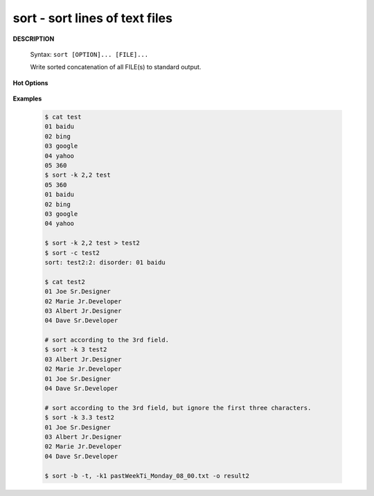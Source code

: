 *******************************
sort - sort lines of text files
*******************************

**DESCRIPTION**

   Syntax: ``sort [OPTION]... [FILE]...``

   Write sorted concatenation of all FILE(s) to standard output.

**Hot Options**

   .. option:: -b, --ignore-leading-blanks

      ignore leading blanks

   .. option:: -d, --dictionary-order

      consider only blanks and alphanumeric characters

   .. option:: -f, --ignore-case

      fold lower case to upper case characters

   .. option:: -g, --general-numeric-sort

      compare according to general numerical value

   .. option:: -h, --human-numeric-sort

      compare human readable numbers (e.g., 2K 1G)

   .. option:: -n, --numeric-sort

      compare according to string numerical value

   .. option:: -r, --reverse

      reverse the result of comparisons

   .. option:: -k, --key=POS1[,POS2]

      start a key at POS1, end it at POS2 (origin 1)

      *POS* is F[.C][OPTS], where F is the field number
      and C the character position in the field. *OPTS*
      is one or more single-letter ordering options,
      which override global ordering options for that key.
      If no key is given, use the entire line as the key.

   .. option:: -s, --stable

      stabilize sort by disabling last-resort comparison

   .. option:: -t, --field-separator=SEP

      use SEP instead of non-blank to blank transition

   .. option:: -u, --unique

      with -c, check for strict ordering; without -c, output only the first of an equal run

**Examples**

   .. code-block:: sh

      $ cat test
      01 baidu
      02 bing
      03 google
      04 yahoo
      05 360
      $ sort -k 2,2 test
      05 360
      01 baidu
      02 bing
      03 google
      04 yahoo

      $ sort -k 2,2 test > test2
      $ sort -c test2
      sort: test2:2: disorder: 01 baidu

      $ cat test2
      01 Joe Sr.Designer
      02 Marie Jr.Developer
      03 Albert Jr.Designer
      04 Dave Sr.Developer

      # sort according to the 3rd field.
      $ sort -k 3 test2
      03 Albert Jr.Designer
      02 Marie Jr.Developer
      01 Joe Sr.Designer
      04 Dave Sr.Developer

      # sort according to the 3rd field, but ignore the first three characters.
      $ sort -k 3.3 test2
      01 Joe Sr.Designer
      03 Albert Jr.Designer
      02 Marie Jr.Developer
      04 Dave Sr.Developer

      $ sort -b -t, -k1 pastWeekTi_Monday_08_00.txt -o result2





